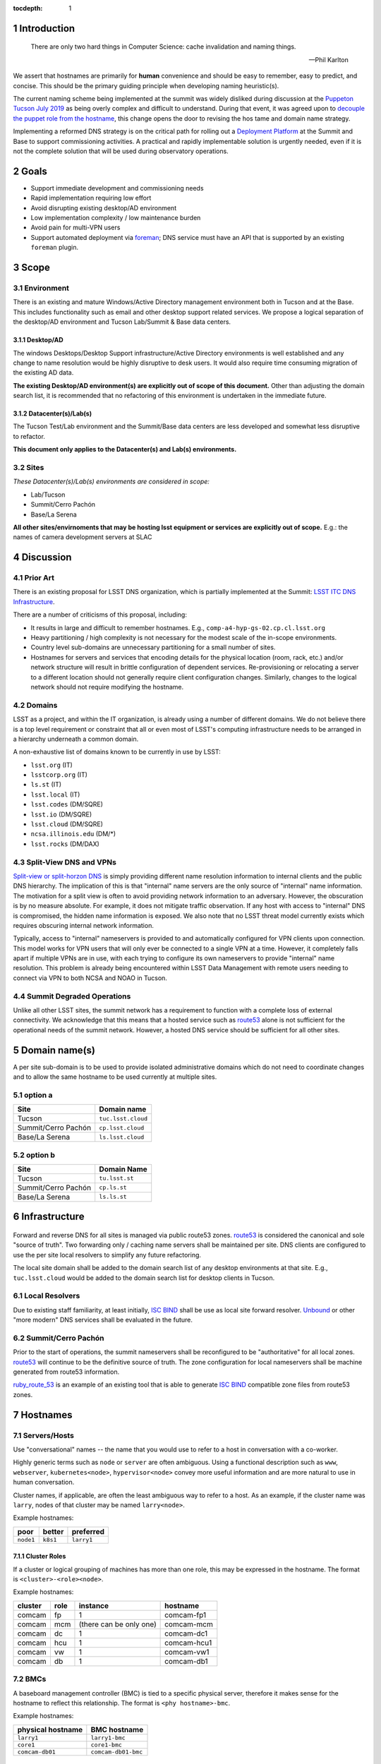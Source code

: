 :tocdepth: 1

.. Please do not modify tocdepth; will be fixed when a new Sphinx theme is shipped.

.. sectnum::

Introduction
============

   There are only two hard things in Computer Science: cache invalidation and
   naming things.

   — Phil Karlton

We assert that hostnames are primarily for **human** convenience and should be
easy to remember, easy to predict, and concise.  This should be the primary
guiding principle when developing naming heuristic(s).

The current naming scheme being implemented at the summit was widely disliked
during discussion at the `Puppeton Tucson July 2019 <https://confluence.lsstcorp.org/display/LSSTCOM/Agenda+-+Puppeton+Tucson+July+2019>`_
as being overly complex and difficult to understand.  During that event, it was
agreed upon to `decouple the puppet role from the hostname
<https://ittn-001.lsst.io/#decouple-node-fqdn-from-hierarchy-layers>`_, this
change opens the door to revising the hos tame and domain name strategy.

Implementing a reformed DNS strategy is on the critical path for rolling out a
`Deployment Platform <https://ittn-002.lsst.io/>`_ at the Summit and Base to
support commissioning activities.  A practical and rapidly implementable
solution is urgently needed, even if it is not the complete solution that will
be used during observatory operations.

Goals
=====

* Support immediate development and commissioning needs
* Rapid implementation requiring low effort
* Avoid disrupting existing desktop/AD environment
* Low implementation complexity / low maintenance burden
* Avoid pain for multi-VPN users
* Support automated deployment via `foreman
  <https://ittn-002.lsst.io/#bare-metal-provisioning>`_; DNS service must have
  an API that is supported by an existing ``foreman`` plugin.

Scope
=====

Environment
-----------

There is an existing and mature Windows/Active Directory management environment
both in Tucson and at the Base.  This includes functionality such as email and
other desktop support related services. We propose a logical separation of the
desktop/AD environment and Tucson Lab/Summit & Base data centers.

Desktop/AD
^^^^^^^^^^

The windows Desktops/Desktop Support infrastructure/Active Directory
environments is well established and any change to name resolution would be
highly disruptive to desk users.  It would also require time consuming
migration of the existing AD data.

**The existing Desktop/AD environment(s) are explicitly out of scope of this
document.**  Other than adjusting the domain search list, it is recommended that
no refactoring of this environment is undertaken in the immediate future.

Datacenter(s)/Lab(s)
^^^^^^^^^^^^^^^^^^^^

The Tucson Test/Lab environment and the Summit/Base data centers are less
developed and somewhat less disruptive to refactor.

**This document only applies to the Datacenter(s) and Lab(s) environments.**

Sites
-----

*These Datacenter(s)/Lab(s) environments are considered in scope:*

* Lab/Tucson
* Summit/Cerro Pachón
* Base/La Serena

**All other sites/envirnoments that may be hosting lsst equipment or services
are explicitly out of scope.** E.g.: the names of camera development servers at
SLAC

Discussion
==========

Prior Art
---------

There is an existing proposal for LSST DNS organization, which is partially
implemented at the Summit:
`LSST ITC DNS Infrastructure <https://confluence.lsstcorp.org/display/SYSENG/LSST+ITC+DNS+Infrastructure>`_.

There are a number of criticisms of this proposal, including:

* It results in large and difficult to remember hostnames. E.g.,
  ``comp-a4-hyp-gs-02.cp.cl.lsst.org``
* Heavy partitioning / high complexity is not necessary for the modest scale
  of the in-scope environments.
* Country level sub-domains are unnecessary partitioning for a small number of
  sites.
* Hostnames for servers and services that encoding details for the physical
  location (room, rack, etc.) and/or network structure will result in brittle
  configuration of dependent services.  Re-provisioning or relocating a server
  to a different location should not generally require client configuration
  changes.  Similarly, changes to the logical network should not require
  modifying the hostname.

Domains
-------

LSST as a project, and within the IT organization, is already using a number of
different domains.  We do not believe there is a top level requirement or
constraint that all or even most of LSST's computing infrastructure needs to be
arranged in a hierarchy underneath a common domain.

A non-exhaustive list of domains known to be currently in use by LSST:

* ``lsst.org`` (IT)
* ``lsstcorp.org`` (IT)
* ``ls.st`` (IT)
* ``lsst.local`` (IT)
* ``lsst.codes`` (DM/SQRE)
* ``lsst.io`` (DM/SQRE)
* ``lsst.cloud`` (DM/SQRE)
* ``ncsa.illinois.edu`` (DM/\*)
* ``lsst.rocks`` (DM/DAX)

Split-View DNS and VPNs
-----------------------

`Split-view or split-horzon DNS
<https://en.wikipedia.org/wiki/Split-horizon_DNS>`_ is simply providing
different name resolution information to internal clients and the public DNS
hierarchy.  The implication of this is that "internal" name servers are the only
source of "internal" name information.  The motivation for a split view is
often to avoid providing network information to an adversary.  However, the
obscuration is by no measure absolute. For example, it does not mitigate
traffic observation.  If any host with access to "internal" DNS is compromised,
the hidden name information is exposed.  We also note that no LSST threat model
currently exists which requires obscuring internal network information.

Typically, access to "internal" nameservers is provided to and automatically
configured for VPN clients upon connection.  This model works for VPN users
that will only ever be connected to a single VPN at a time.  However, it
completely falls apart if multiple VPNs are in use, with each trying to
configure its own nameservers to provide "internal" name resolution.  This
problem is already being encountered within LSST Data Management with remote
users needing to connect via VPN to both NCSA and NOAO in Tucson.

Summit Degraded Operations
--------------------------

Unlike all other LSST sites, the summit network has a requirement to function
with a complete loss of external connectivity.  We acknowledge that this means
that a hosted service such as `route53 <https://aws.amazon.com/route53/>`_
alone is not sufficient for the operational needs of the summit network.
However, a hosted DNS service should be sufficient for all other sites.

Domain name(s)
==============

A per site sub-domain is to be used to provide isolated administrative domains
which do not need to coordinate changes and to allow the same hostname to be
used currently at multiple sites.

option a
---------

+---------------------+--------------------+
| Site                | Domain name        |
+=====================+====================+
| Tucson              | ``tuc.lsst.cloud`` |
+---------------------+--------------------+
| Summit/Cerro Pachón | ``cp.lsst.cloud``  |
+---------------------+--------------------+
| Base/La Serena      | ``ls.lsst.cloud``  |
+---------------------+--------------------+

option b
--------

+---------------------+----------------+
| Site                | Domain Name    |
+=====================+================+
| Tucson              | ``tu.lsst.st`` |
+---------------------+----------------+
| Summit/Cerro Pachón | ``cp.ls.st``   |
+---------------------+----------------+
| Base/La Serena      | ``ls.ls.st``   |
+---------------------+----------------+

Infrastructure
==============

.. figure:: /_static/resolvers.png
   :name: fig-name-forwarders
   :alt: obligatory diagram

Forward and reverse DNS for all sites is managed via public route53 zones.
`route53 <https://aws.amazon.com/route53/>`_ is considered the canonical and
sole "source of truth".  Two forwarding only / caching name servers shall be
maintained per site.  DNS clients are configured to use the per site local
resolvers to simplify any future refactoring.

The local site domain shall be added to the domain search list of any desktop
environments at that site.  E.g., ``tuc.lsst.cloud`` would be added to the
domain search list for desktop clients in Tucson.

Local Resolvers
---------------

Due to existing staff familiarity, at least initially, `ISC BIND
<https://www.isc.org/bind/>`_ shall be use as local site forward resolver.
`Unbound <https://www.nlnetlabs.nl/projects/unbound/about/>`_ or other "more
modern" DNS services shall be evaluated in the future.

Summit/Cerro Pachón
-------------------

Prior to the start of operations, the summit nameservers shall be reconfigured
to be "authoritative" for all local zones.  `route53
<https://aws.amazon.com/route53/>`_ will continue to be the definitive source
of truth.  The zone configuration for local nameservers shall be machine
generated from route53 information.

`ruby_route_53 <https://github.com/pcorliss/ruby_route_53>`_ is an example of
an existing tool that is able to generate `ISC BIND
<https://www.isc.org/bind/>`_ compatible zone files from route53 zones.

Hostnames
=========

Servers/Hosts
-------------

Use "conversational" names -- the name that you would use to refer to a host
in conversation with a co-worker.

Highly generic terms such as ``node`` or ``server`` are often ambiguous.
Using a functional description such as ``www``, ``webserver``,
``kubernetes<node>``, ``hypervisor<node>`` convey more useful information and
are more natural to use in human conversation.

Cluster names, if applicable, are often the least ambiguous way to refer to a
host.  As an example, if the cluster name was ``larry``, nodes of that cluster
may be named ``larry<node>``.

Example hostnames:

+-----------+----------+------------+
| poor      | better   | preferred  |
+===========+==========+============+
| ``node1`` | ``k8s1`` | ``larry1`` |
+-----------+----------+------------+

Cluster Roles
^^^^^^^^^^^^^

If a cluster or logical grouping of machines has more than one role, this may
be expressed in the hostname.  The format is ``<cluster>-<role><node>``.

Example hostnames:

+---------+------+-------------------------+-------------+
| cluster | role | instance                | hostname    |
+=========+======+=========================+=============+
| comcam  | fp   | 1                       | comcam-fp1  |
+---------+------+-------------------------+-------------+
| comcam  | mcm  | (there can be only one) | comcam-mcm  |
+---------+------+-------------------------+-------------+
| comcam  | dc   | 1                       | comcam-dc1  |
+---------+------+-------------------------+-------------+
| comcam  | hcu  | 1                       | comcam-hcu1 |
+---------+------+-------------------------+-------------+
| comcam  | vw   | 1                       | comcam-vw1  |
+---------+------+-------------------------+-------------+
| comcam  | db   | 1                       | comcam-db1  |
+---------+------+-------------------------+-------------+

BMCs
----

A baseboard management controller (BMC) is tied to a specific physical server,
therefore it makes sense for the hostname to reflect this relationship. The
format is ``<phy hostname>-bmc``.

Example hostnames:

+-------------------+---------------------+
| physical hostname | BMC hostname        |
+===================+=====================+
| ``larry1``        | ``larry1-bmc``      |
+-------------------+---------------------+
| ``core1``         | ``core1-bmc``       |
+-------------------+---------------------+
| ``comcam-db01``   | ``comcam-db01-bmc`` |
+-------------------+---------------------+

IP Phones
---------

IP Phones have a tendency to be migrated between physical rooms.  An example
of this would be a desktop user migrating between offices and taking the phone
with them.  Due to this mobility, phones should not be named by physical
location.  While the extensions bound to a phone may change over time, it is a
highly useful handle for identifying a device.  The suggested format is
``ph-x<primary extension>```.  If a phone does not have an internal extension
in the dial plane and only uses a DID, the format is ``ph-<DID>``.

Example hostnames:

+--------------------------+-------------------+
| primary extension or DID | phone hostname    |
+==========================+===================+
| ``x1234``                | ``ph-x1234``      |
+--------------------------+-------------------+
| ``x56``                  | ``ph-x56``        |
+--------------------------+-------------------+
| ``555-857-6309``         | ``ph-5555876309`` |
+--------------------------+-------------------+
